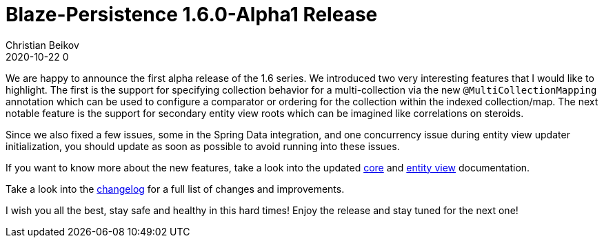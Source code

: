 = Blaze-Persistence 1.6.0-Alpha1 Release
Christian Beikov
2020-10-22 0
:description: Blaze-Persistence version 1.6.0-Alpha1 was just released
:page: news
:icon: christian_head.png
:jbake-tags: announcement,release
:jbake-type: post
:jbake-status: published
:linkattrs:

We are happy to announce the first alpha release of the 1.6 series. We introduced two very interesting features that I would like to highlight.
The first is the support for specifying collection behavior for a multi-collection via the new `@MultiCollectionMapping` annotation which can be used
to configure a comparator or ordering for the collection within the indexed collection/map.
The next notable feature is the support for secondary entity view roots which can be imagined like correlations on steroids.

Since we+++<!-- PREVIEW-SUFFIX --><!-- </p></div> --><!-- PREVIEW-END -->+++ also fixed a few issues, some in the Spring Data integration,
and one concurrency issue during entity view updater initialization, you should update as soon as possible to avoid running into these issues.

If you want to know more about the new features, take a look into the updated https://persistence.blazebit.com/documentation/1.6/core/manual/en_US/[core, window="_blank"]
and https://persistence.blazebit.com/documentation/1.6/entity-view/manual/en_US/[entity view, window="_blank"] documentation.

Take a look into the https://github.com/Blazebit/blaze-persistence/blob/main/CHANGELOG.md#160-alpha1[changelog, window="_blank"] for a full list of changes and improvements.

I wish you all the best, stay safe and healthy in this hard times! Enjoy the release and stay tuned for the next one!
